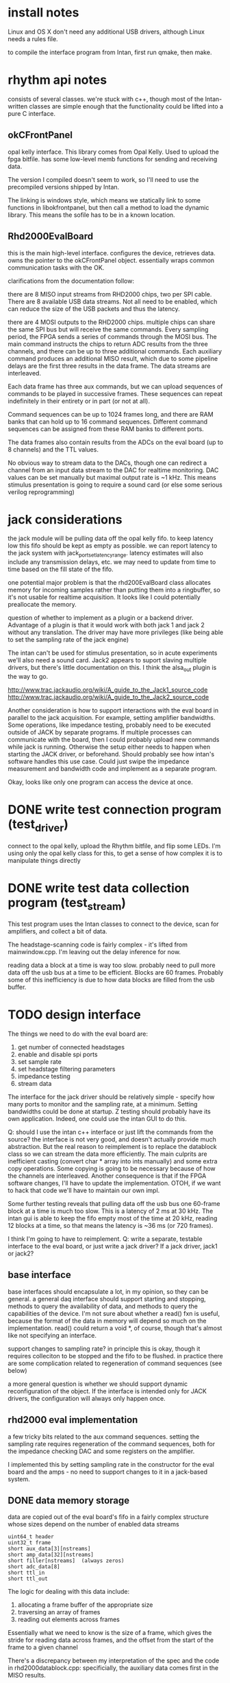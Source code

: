 

* install notes

Linux and OS X don't need any additional USB drivers, although Linux needs a
rules file.

to compile the interface program from Intan, first run qmake, then make.

* rhythm api notes

consists of several classes. we're stuck with c++, though most of the
Intan-written classes are simple enough that the functionality could be lifted
into a pure C interface.

** okCFrontPanel

opal kelly interface. This library comes from Opal Kelly. Used to upload the
fpga bitfile. has some low-level memb functions for sending and receiving data.

The version I compiled doesn't seem to work, so I'll need to use the precompiled
versions shipped by Intan.

The linking is windows style, which means we statically link to some functions
in libokfrontpanel, but then call a method to load the dynamic library. This
means the sofile has to be in a known location.

** Rhd2000EvalBoard

this is the main high-level interface. configures the device, retrieves data.
owns the pointer to the okCFrontPanel object. essentially wraps common
communication tasks with the OK.

clarifications from the documentation follow:

there are 8 MISO input streams from RHD2000 chips, two per SPI cable. There are
8 available USB data streams.  Not all need to be enabled, which can reduce the
size of the USB packets and thus the latency.

there are 4 MOSI outputs to the RHD2000 chips. multiple chips can share the same
SPI bus but will receive the same commands.  Every sampling period, the FPGA
sends a series of commands through the MOSI bus.  The main command instructs the
chips to return ADC results from the three channels, and there can be up to
three additional commands.  Each auxiliary command produces an additional MISO
result, which due to some pipeline delays are the first three results in the
data frame.  The data streams are interleaved.

Each data frame has three aux commands, but we can upload sequences of commands
to be played in successive frames.  These sequences can repeat indefinitely in
their entirety or in part (or not at all).

Command sequences can be up to 1024 frames long, and there are RAM banks that
can hold up to 16 command sequences.  Different command sequences can be
assigned from these RAM banks to different ports.

The data frames also contain results from the ADCs on the eval board (up to 8
channels) and the TTL values.

No obvious way to stream data to the DACs, though one can redirect a channel
from an input data stream to the DAC for realtime monitoring. DAC values can be
set manually but maximal output rate is ~1 kHz. This means stimulus presentation
is going to require a sound card (or else some serious verilog reprogramming)

* jack considerations

the jack module will be pulling data off the opal kelly fifo.  to keep latency
low this fifo should be kept as empty as possible. we can report latency to the
jack system with jack_port_set_latency_range. latency estimates will also
include any transmission delays, etc.  we may need to update from time to time
based on the fill state of the fifo.

one potential major problem is that the rhd200EvalBoard class allocates memory
for incoming samples rather than putting them into a ringbuffer, so it's not
usable for realtime acquisition. It looks like I could potentially preallocate
the memory.

question of whether to implement as a plugin or a backend driver. Advantage of a
plugin is that it would work with both jack 1 and jack 2 without any
translation.  The driver may have more privileges (like being able to set the
sampling rate of the jack engine)

The intan can't be used for stimulus presentation, so in acute experiments we'll
also need a sound card. Jack2 appears to suport slaving multiple drivers, but
there's little documentation on this.  I think the alsa_out plugin is the way to
go.

http://www.trac.jackaudio.org/wiki/A_guide_to_the_Jack1_source_code
http://www.trac.jackaudio.org/wiki/A_guide_to_the_Jack2_source_code

Another consideration is how to support interactions with the eval board in
parallel to the jack acquisition. For example, setting amplifier bandwidths.
Some operations, like impedance testing, probably need to be executed outside of
JACK by separate programs. If multiple processes can communicate with the board,
then I could probably upload new commands while jack is running. Otherwise the
setup either needs to happen when starting the JACK driver, or beforehand.
Should probably see how intan's software handles this use case. Could just swipe
the impedance measurement and bandwidth code and implement as a separate
program.

Okay, looks like only one program can access the device at once.

* DONE write test connection program (test_driver)

connect to the opal kelly, upload the Rhythm bitfile, and flip some LEDs. I'm
using only the opal kelly class for this, to get a sense of how complex it is to
manipulate things directly

* DONE write test data collection program (test_stream)

This test program uses the Intan classes to connect to the device, scan for
amplifiers, and collect a bit of data.

The headstage-scanning code is fairly complex - it's lifted from mainwindow.cpp.
I'm leaving out the delay inference for now.

reading data a block at a time is way too slow.  probably need to pull more data
off the usb bus at a time to be efficient. Blocks are 60 frames.  Probably some
of this inefficiency is due to how data blocks are filled from the usb buffer.

* TODO design interface

The things we need to do with the eval board are:

1. get number of connected headstages
2. enable and disable spi ports
3. set sample rate
4. set headstage filtering parameters
5. impedance testing
6. stream data

The interface for the jack driver should be relatively simple - specify how many
ports to monitor and the sampling rate, at a minimum. Setting bandwidths could
be done at startup. Z testing should probably have its own application.  Indeed,
one could use the intan GUI to do this.

Q: should I use the intan c++ interface or just lift the commands from the
source? the interface is not very good, and doesn't actually provide much
abstraction. But the real reason to reimplement is to replace the datablock
class so we can stream the data more efficiently. The main culprits are
inefficient casting (convert char * array into ints manually) and some extra
copy operations.  Some copying is going to be necessary because of how the
channels are interleaved.  Another consequence is that if the FPGA software
changes, I'll have to update the implementation.  OTOH, if we want to hack that
code we'll have to maintain our own impl.

Some further testing reveals that pulling data off the usb bus one 60-frame
block at a time is much too slow.  This is a latency of 2 ms at 30 kHz.  The intan gui
is able to keep the fifo empty most of the time at 20 kHz, reading 12 blocks at
a time, so that means the latency is ~36 ms (or 720 frames).

I think I'm going to have to reimplement. Q: write a separate, testable
interface to the eval board, or just write a jack driver?  If a jack driver,
jack1 or jack2?


** base interface

base interfaces should encapsulate a lot, in my opinion, so they can be general.
a general daq interface should support starting and stopping, methods to query
the availability of data, and methods to query the capabilities of the device.
I'm not sure about whether a read() fxn is useful, because the format of the
data in memory will depend so much on the implementation.  read() could return a
void *, of course, though that's almost like not specifying an interface.

support changes to sampling rate? in principle this is okay, though it requires
colleciton to be stopped and the fifo to be flushed.  in practice there are some
complication related to regeneration of command sequences (see below)

a more general question is whether we should support dynamic reconfiguration of
the object.  If the interface is intended only for JACK drivers, the
configuration will always only happen once.

** rhd2000 eval implementation

a few tricky bits related to the aux command sequences.  setting the sampling
rate requires regeneration of the command sequences, both for the impedance
checking DAC and some registers on the amplifier.

I implemented this by setting sampling rate in the constructor for the eval
board and the amps - no need to support changes to it in a jack-based system.

** DONE data memory storage

data are copied out of the eval board's fifo in a fairly complex structure whose
sizes depend on the number of enabled data streams

: uint64_t header
: uint32_t frame
: short aux_data[3][nstreams]
: short amp_data[32][nstreams]
: short filler[nstreams]  (always zeros)
: short adc_data[8]
: short ttl_in
: short ttl_out

The logic for dealing with this data include:

1) allocating a frame buffer of the appropriate size
2) traversing an array of frames
3) reading out elements across frames

Essentially what we need to know is the size of a frame, which gives the stride
for reading data across frames, and the offset from the start of the frame to a
given channel

There's a discrepancy between my interpretation of the spec and the code in
rhd2000datablock.cpp: specificially, the auxiliary data comes first in the MISO
results.

another bit of weirdness - the aux data is shifted by a frame. is the first
frame corrupted?

p 9 in the manual states that "every MISO result received through the Rhythm
FPGA corresponds to the MOSI command sent three steps earlier" - so this
explains why the auxiliary data comes first, and also why the aux data is
delayed by a frame.

JACK will need the data as floating points, and the data will have to be read
out using strides. for the headstage data:

out[chan][t] : (buffer + 16 + (chan+3) * nstreams + stream + t * frame_size)

then for the eval board's adcs:

out[chan][t] = (buffer + 16 + 36 * nstreams + chan + t * frame_size)

there may be an especially efficient way to do the strides, though the
conversion to floating point prevents any kind of memcpy.

an additional complication is that we don't want to copy out data from amps that
are disabled.  one option would be to generate a lookup table that maps channels
to offset, which would be pretty fast to iterate through, and could be
regenerated whenever the user changes stream or amplifier activation state.

** TODO fix little-endian assumptions

The returned data is little-endian, which works fine reading things directly
into variables, but there should be some preprocessor macros for when the arch
is big-endian.

** TODO test different sampling rates

** TODO infer cable length

** DONE allow user to disable streams with active amps

** DONE allow user to set per-amplifier filter and amp power values

** DONE JACK driver parameters

user needs to set

1. sampling rate
2. period size
3. device serial (optional)
4. port configuration (A-D)
   1. enabled
   2. channels to use
   3. filter bandwidth
   4. dsp cutoff
   5. cable length
5. aux adc configuration
   1. channels to use

unfortunately JACK is fairly restrictive in how parameters are parsed; each
parameter has to be assigned a character, so I can't do a complex setup like
-A,c 0xffff to set the channel mask for port A.  Probably the best option is to
require a complete specification that's parsed, like -A 0 to disable, -A
0xffff,100,3000,1,3.0 to enable the first sixteen channels, set the bandwidth to
100-3000, dsp cutoff to 1, and cable length to 3.0.  It's a bit hacky but I
don't see any other options at the moment.

add to docs how to list usb devices

os x : system_profiler SPUSBDataType
linux: lsusb

** DONE JACK driver skeleton

writing this jack driver is a bit of a pain. The server code is exported as a shared
library, but the headers are not, so one either has to link into the jack
source or else build the driver in the jack source tree.

I'd sort of prefer to write the driver for jack 2, because the rhd code is in
C++, and the jack server headers have c++ syntax errors.  However, I can't get
jack 2 to compile for OS X, either with waf or with xcode.

we're unlikely to be using the software on macs, but maximum portability is good.

** TODO optimize xrun detection and handling

it's a little confusing how run_cycle is supposed to work. It clearly needs to
wait until there's enough data in the fifo to fill the port buffers. In my first
attempt, I just estimate the amount of time needed for sleep, then call read().
It takes about 3.8 ms to pull 1024 frames of data (106496 bytes) off the usb
bus. Scales with period size, but not linearly. At the USB 2.0 max rate of 39
MB/s, this much data should take 2.7 ms, so we're doing pretty well. The main
problem with doing it this way is that we use up precious RT thread time waiting
for the data to come over the bus. If this is a problem, switch to a threaded
model.

Two types of xruns can occur.  If the process cycle doesn't get back to
run_cycle in time, the fifo will start to accumulate frames (i.e. overrun). In
principle, JACK should detect when this is occurring by the fact that the time
between calls to run_cycle() are longer than a period.  The FIFO will start to
accumulate frames, but these will be consumed in subsequent cycle(s).

Underruns occur if the fifo fails to fill in time for the next process cycle.
This is calculated by comparing the time when the fifo is full with the time
that the cycle is supposed to start (period_usec plus the last cycle start).
This value is all over the place.  Possibly due to variability in response to
wire out queries.

Quick test indicates that polling the fifo takes 1.2 ms on average, which is
consistent with the range of underrun delays I'm seeing.  This is also
consistent with the published rate of 800 UpdateWireOut operations per second.

One idea would be to let the fifo run with a few frames (1.2 ms ~ 37 frames) as
a buffer. Of course that adds latency, and it only really helps if I use that
buffering to pre-emptively start transfer operations (i.e. add in the estimated
delay from the poll operation in the wait function).  This is probably only an
average case solution because the wireout operation is nondeterministic.

Further testing on polling and reading indicates that the worst-case scenarios
are pretty bad.  After reading 20,000 periods, I had max poll times of 21 ms and
max read times of 52 ms.

Threading the driver may help with reads, but not as much with polls.

*** CANCELED add extra latency option

user specifies extra latency on the command line. After starting acquisition,
wait enough time for the fifo to fill that much. How to maintain that padding?

Option 1. Wait until fifo > period_size. In this case I have to wait one period
plus the padding before polling.  Quick test - fifo quickly empties, because the
next cycle is initiated immediately after sufficient samples are acquired.
The engine doesn't wait before initiating the next cycle.

*** TODO check timestamp of returned data

this option takes advantage of the fact that the FPGA should behave
deterministically, so if we simply wait the appropriate amount of time on the
host there should be sufficient data in the FIFO. This can be checked by
verifying that the last frame's header is as expected (magic number, timestamp
corresponding to the number of frames). If it's not, there's been an underrun -
but that shouldn't happen anyway. This may hinge on usleep being sufficiently
precise.

** TODO handle opal kelly errors?

many of the okFrontPanel functions return error codes, which are not currently
handled.  Likewise, the driver functions probably need to have try/catch blocks
for calls into the rhd2000 interface.
